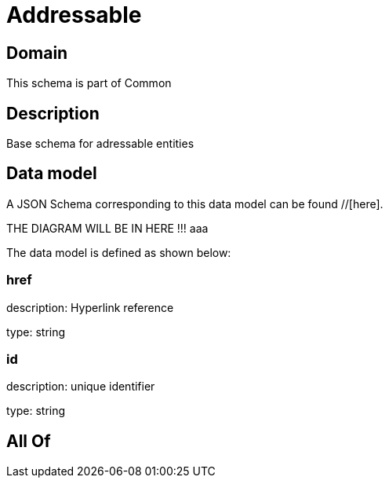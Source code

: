 = Addressable

[#domain]
== Domain

This schema is part of Common

[#description]
== Description
Base schema for adressable entities


[#data_model]
== Data model

A JSON Schema corresponding to this data model can be found //[here].

THE DIAGRAM WILL BE IN HERE !!!
aaa

The data model is defined as shown below:


=== href
description: Hyperlink reference

type: string


=== id
description: unique identifier

type: string


[#all_of]
== All Of

